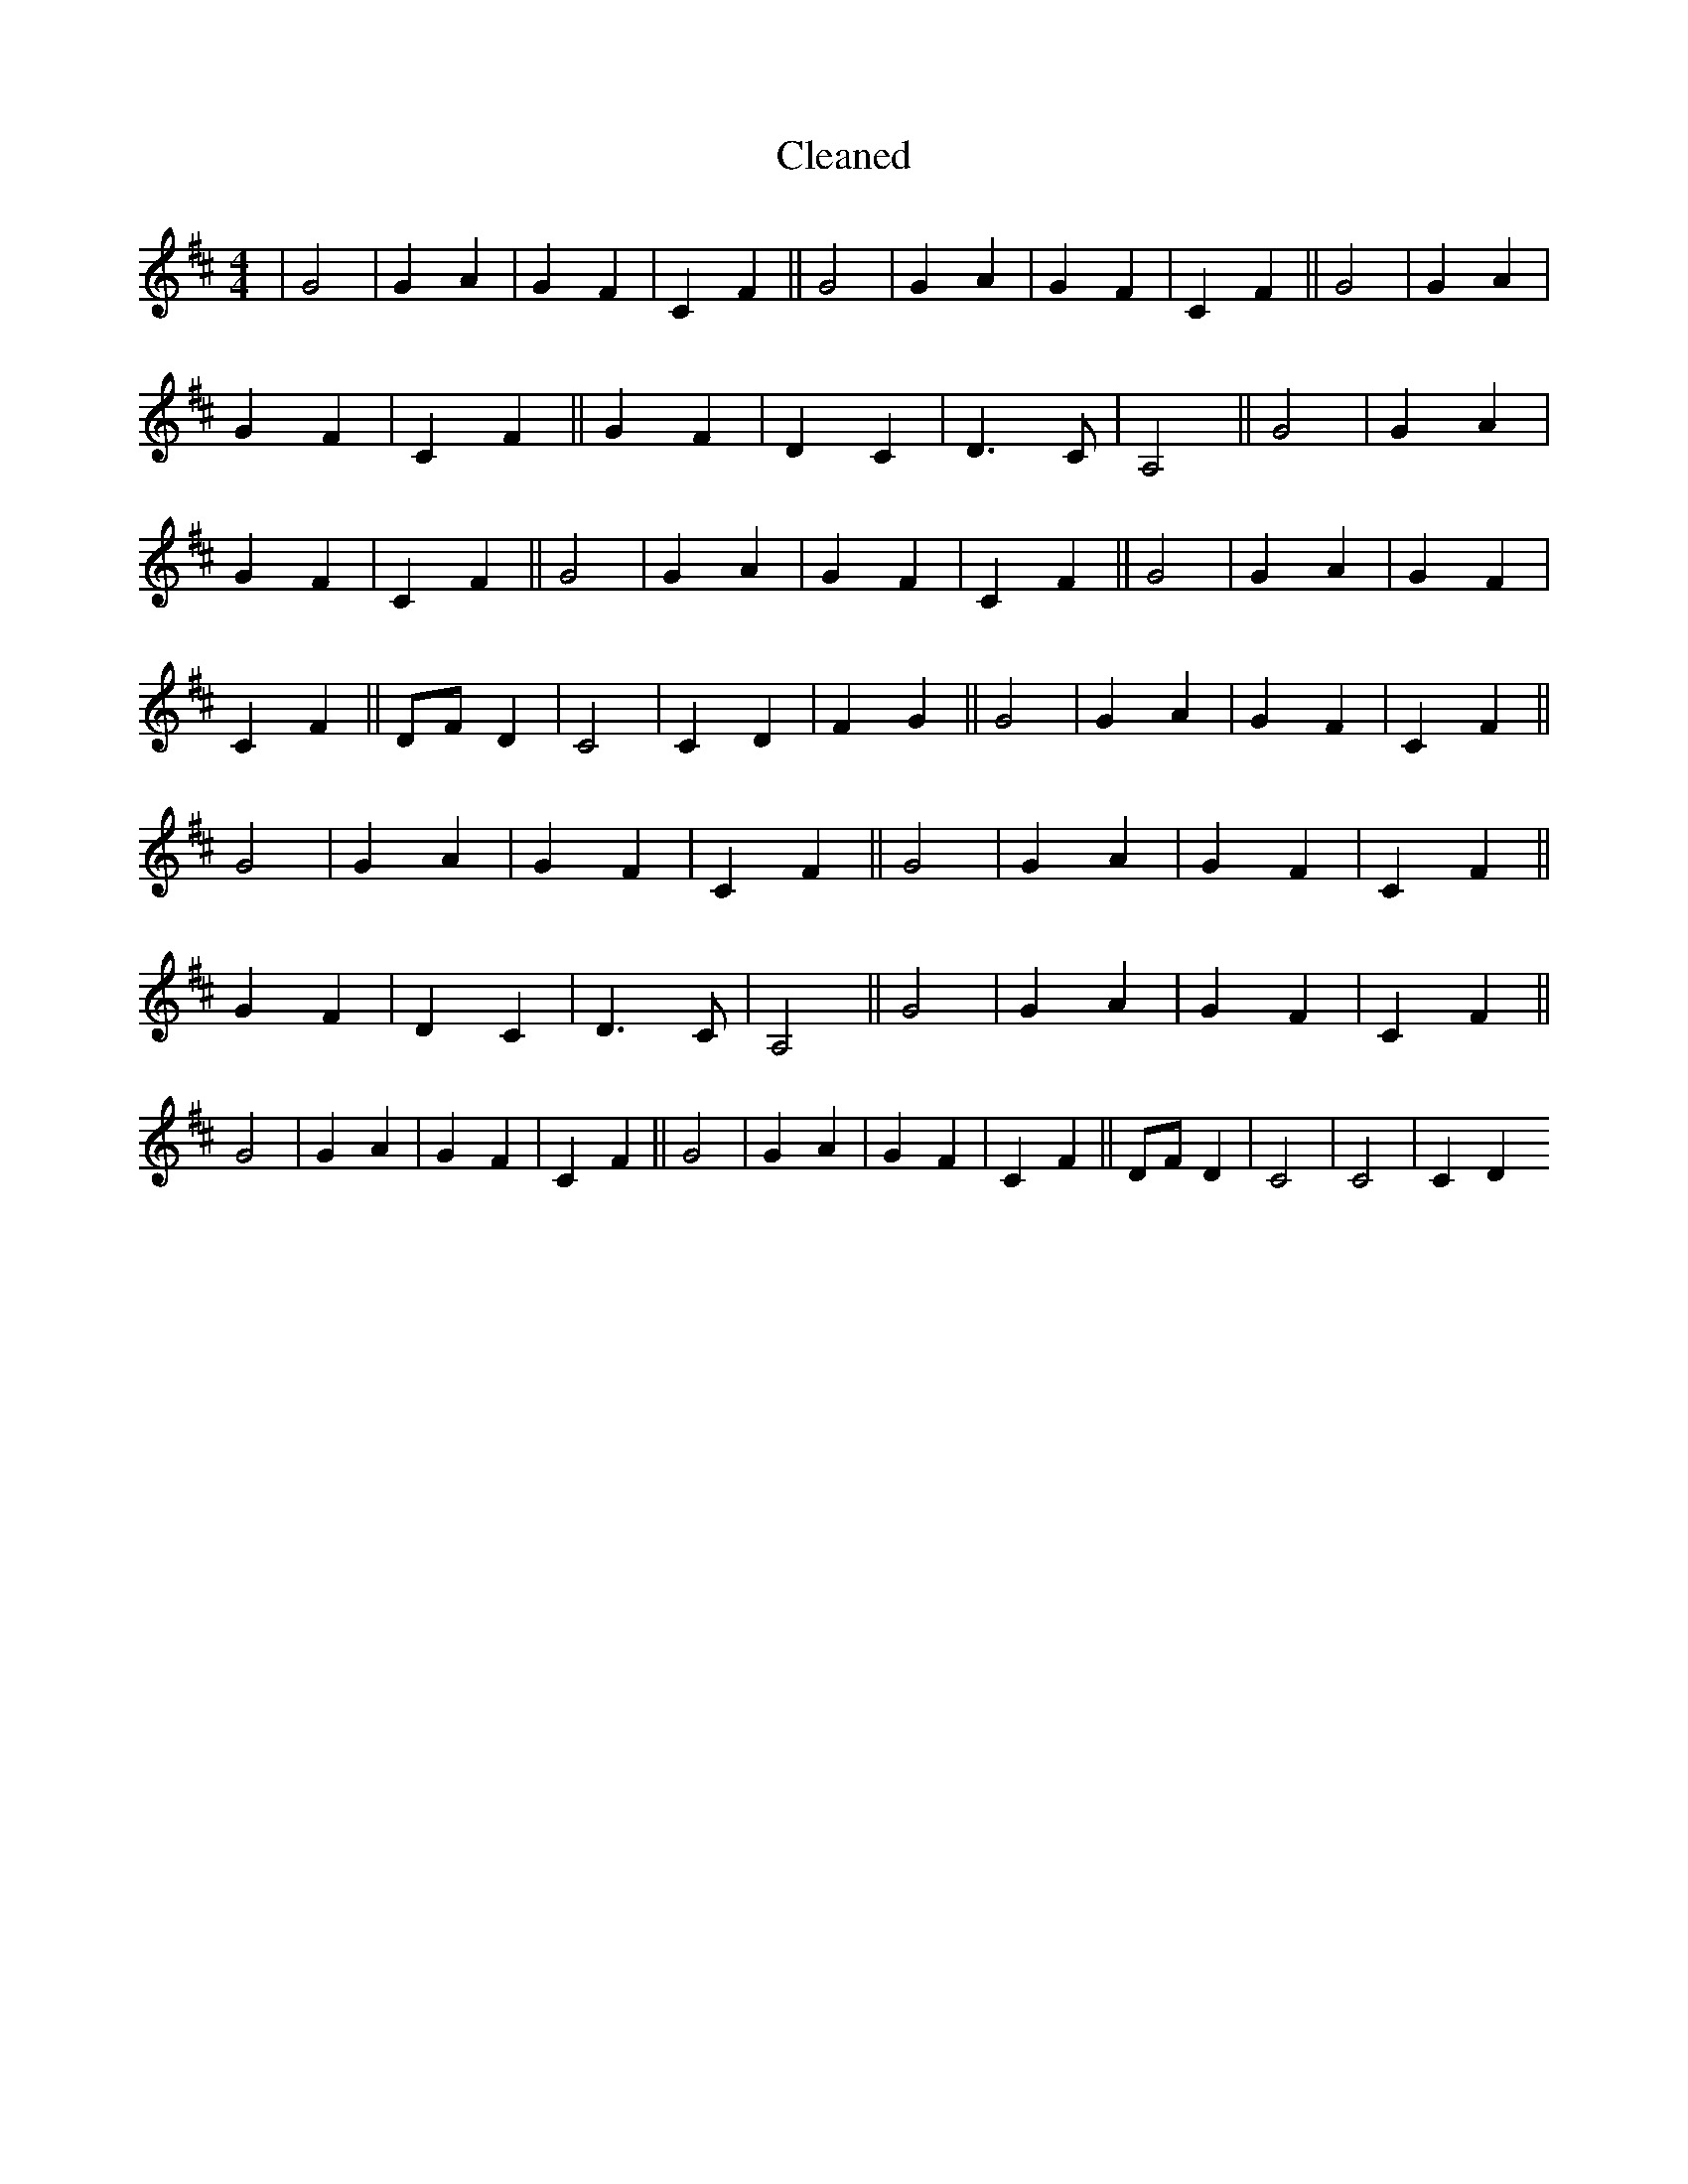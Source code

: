 X:753
T: Cleaned
M:4/4
K: DMaj
|G4|G2A2|G2F2|C2F2||G4|G2A2|G2F2|C2F2||G4|G2A2|G2F2|C2F2||G2F2|D2C2|D3C|A,4||G4|G2A2|G2F2|C2F2||G4|G2A2|G2F2|C2F2||G4|G2A2|G2F2|C2F2||DFD2|C4|C2D2|F2G2||G4|G2A2|G2F2|C2F2||G4|G2A2|G2F2|C2F2||G4|G2A2|G2F2|C2F2||G2F2|D2C2|D3C|A,4||G4|G2A2|G2F2|C2F2||G4|G2A2|G2F2|C2F2||G4|G2A2|G2F2|C2F2||DFD2|C4|C4|C2D2